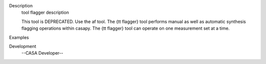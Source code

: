 

.. _Description:

Description
   tool flagger description
   
   This tool is DEPRECATED. Use the af tool. The {\tt flagger} tool
   performs manual as well as automatic synthesis flagging operations
   within casapy. The {\tt flagger} tool can operate on one
   measurement set at a time.
   

.. _Examples:

Examples
   

.. _Development:

Development
   --CASA Developer--
   